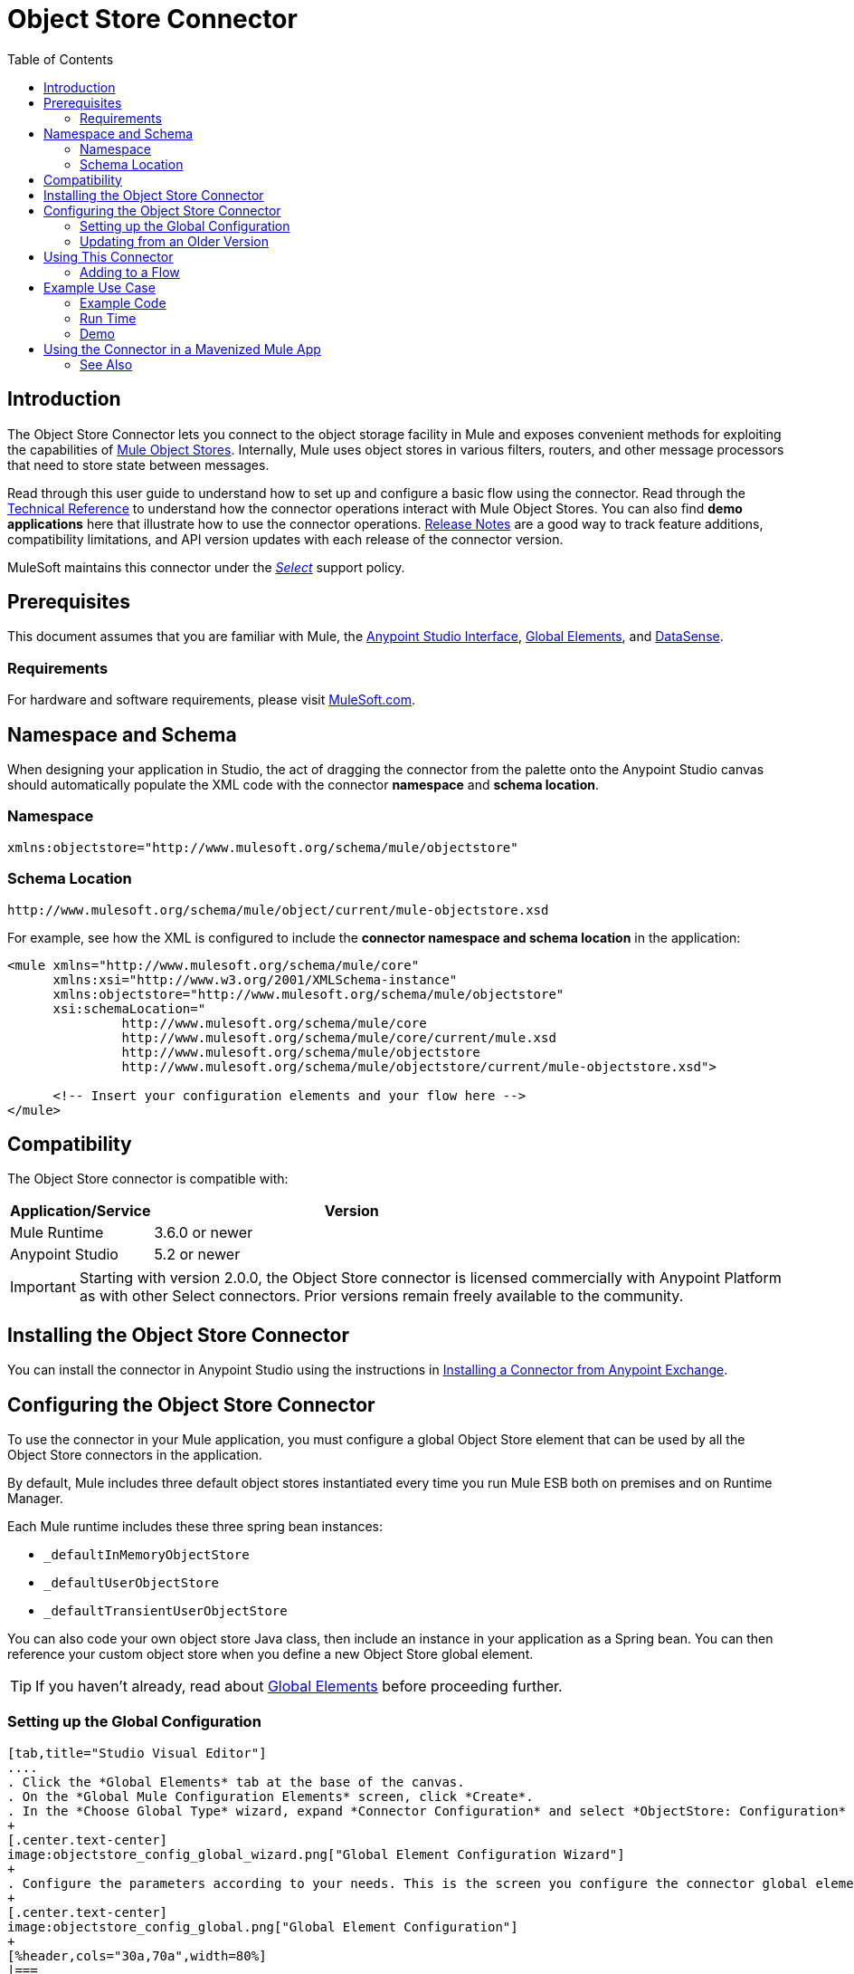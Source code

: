 = Object Store Connector
:keywords: anypoint studio, esb, connector, object store, mule stores
:imagesdir: ./_images
:toc: macro
:toc-title: Table of Contents
:toclevels: 2

toc::[]

[[intro]]
== Introduction

The Object Store Connector lets you connect to the object storage facility in Mule and exposes convenient methods for exploiting the capabilities of link:/mule-user-guide/v/3.8/mule-object-stores[Mule Object Stores]. Internally, Mule uses object stores in various filters, routers, and other message processors that need to store state between messages.

Read through this user guide to understand how to set up and configure a basic flow using the connector. Read through the link:http://mulesoft.github.io/objectstore-connector/[Technical Reference] to understand how the connector operations interact with Mule Object Stores. You can also find *demo applications* here that illustrate how to use the connector operations. link:/release-notes/objectstore-connector-release-notes[Release Notes] are a good way to track feature additions, compatibility limitations, and API version updates with each release of the connector version.

MuleSoft maintains this connector under the link:/mule-user-guide/v/3.8/anypoint-connectors#connector-categories[_Select_] support policy.

[[prerequisites]]
== Prerequisites

This document assumes that you are familiar with Mule, the link:/anypoint-studio/v/6/[Anypoint Studio Interface], link:/mule-user-guide/v/3.8/global-elements[Global Elements], and link:/anypoint-studio/v/6/datasense[DataSense].

[[requirements]]
=== Requirements

For hardware and software requirements, please visit link:https://www.mulesoft.com/lp/dl/mule-esb-enterprise[MuleSoft.com].

== Namespace and Schema

When designing your application in Studio, the act of dragging the connector from the palette onto the Anypoint Studio canvas should automatically populate the XML code with the connector *namespace* and *schema location*.

[[namespace]]
=== Namespace

[source, xml]
----
xmlns:objectstore="http://www.mulesoft.org/schema/mule/objectstore"
----

[[schema-location]]
=== Schema Location

[source]
----
http://www.mulesoft.org/schema/mule/object/current/mule-objectstore.xsd
----

For example, see how the XML is configured to include the *connector namespace and schema location* in the application:

[source, xml, linenums]
----
<mule xmlns="http://www.mulesoft.org/schema/mule/core"
      xmlns:xsi="http://www.w3.org/2001/XMLSchema-instance"
      xmlns:objectstore="http://www.mulesoft.org/schema/mule/objectstore"
      xsi:schemaLocation="
               http://www.mulesoft.org/schema/mule/core
               http://www.mulesoft.org/schema/mule/core/current/mule.xsd
               http://www.mulesoft.org/schema/mule/objectstore
               http://www.mulesoft.org/schema/mule/objectstore/current/mule-objectstore.xsd">
  
      <!-- Insert your configuration elements and your flow here -->
</mule>
----

[[compatibility]]
== Compatibility

The Object Store connector is compatible with:

[%header,cols="20a,80a",width=70%]
|===
|Application/Service |Version
|Mule Runtime |3.6.0 or newer
|Anypoint Studio |5.2 or newer
|===

[IMPORTANT]
Starting with version 2.0.0, the Object Store connector is licensed commercially with Anypoint Platform as with other Select connectors. Prior versions remain freely available to the community.


[[install]]
== Installing the Object Store Connector

You can install the connector in Anypoint Studio using the instructions in link:/getting-started/anypoint-exchange#installing-a-connector-from-anypoint-exchange[Installing a Connector from Anypoint Exchange].

[[config]]
== Configuring the Object Store Connector

To use the connector in your Mule application, you must configure a global Object Store element that can be used by all the Object Store connectors in the application.

By default, Mule includes three default object stores instantiated every time you run Mule ESB both on premises and on Runtime Manager.

Each Mule runtime includes these three spring bean instances:

* `_defaultInMemoryObjectStore`
* `_defaultUserObjectStore`
* `_defaultTransientUserObjectStore`

You can also code your own object store Java class, then include an instance in your application as a Spring bean. You can then reference your custom object store when you define a new Object Store global element.

TIP: If you haven't already, read about link:/mule-user-guide/v/3.8/global-elements[Global Elements] before proceeding further.

[[config-global]]
=== Setting up the Global Configuration

[tabs]
------
[tab,title="Studio Visual Editor"]
....
. Click the *Global Elements* tab at the base of the canvas.
. On the *Global Mule Configuration Elements* screen, click *Create*.
. In the *Choose Global Type* wizard, expand *Connector Configuration* and select *ObjectStore: Configuration* and click *Ok.*
+
[.center.text-center]
image:objectstore_config_global_wizard.png["Global Element Configuration Wizard"]
+
. Configure the parameters according to your needs. This is the screen you configure the connector global element from:
+
[.center.text-center]
image:objectstore_config_global.png["Global Element Configuration"]
+
[%header,cols="30a,70a",width=80%]
|===
|Parameter|Description
|*Name*|Enter a name for the configuration to reference it.
|*Partition*|Name of the partition in the default in-memory or persistent object stores.
|*Object Store Reference*|Reference to an Object Store bean. This is optional and if not specified, the default in-memory or persistent store is used.
|*Entry Ttl*|TimeToLive for stored values in milliseconds. "Max Entries" and "Expiration Interval" are mandatory for using this param.
|*Expiration Interval*|Specifies the expiration check interval in milliseconds.
|*Max Entries*|Specifies the maximum number of entries.
|*Persistent*|Specified whenever the required store needs to be persistent or not.
|===
+
[NOTE]
In the image above, the placeholder values refer to a configuration file placed in the
`src` folder of your project. See link:/mule-user-guide/v/3.8/configuring-properties[Learn how to configure properties].
+
You can either enter your credentials into the global configuration properties, or reference a configuration file that contains these values. For simpler maintenance and better re-usability of your project, Mule recommends that you use a configuration file. Keeping these values in a separate file is useful if you need to deploy to different environments, such as production, development, and QA, where your access credentials differ. See
link:/mule-user-guide/v/3.8/deploying-to-multiple-environments[Deploying to Multiple Environments] for instructions on how to manage this.
. Click *OK* to save the global connector configurations.
....
[tab,title="XML Editor"]
....

Follow these steps to configure the connector in your application:
Create a global Object Store configuration outside and above your flows, using the following global configuration code.

[source,xml]
----
<objectstore:config name="ObjectStore__Configuration" partition="${objectstore.partition.counter}" doc:name="ObjectStore: Configuration"/>
----

[TIP]
When you  manually code the Mule application in Studio's XML editor or another text editor, paste these into the header of your *Configuration XML* inside the `<mule>` tag as in the example below.

[%header,cols="25a,75a"]
|===
|Name |Description
|name |The identifier of the object store configuration. Other components must reference this configuration via this name.

*Studio Field:* Name +
*Default:* none +
*Java Type:* String +
*MIME Type:* */* +
*Encoding:* UTF-8
|doc:name |The string displayed in Anypoint Studio.

*Studio Field:* Name +
*Default:* none +
*Java Type:* String +
*MIME Type:* */* +
*Encoding:* UTF-8
|partition |Name of the partition in the default in-memory or persistent object store. This attribute is ignored if the object store is specified in an objectstore-ref attribute.

*Studio Field:* Partition +
*Default:* none +
*Java Type:* String +
*MIME Type:* */* +
*Encoding:* UTF-8
|objectStore-ref |Optional. Reference to an object store bean. If not specified, one of the defaults is used depending on the context (stand-alone Mule runtime, Mule runtime cluster, or CloudHub cluster). You can also specify one of the default object stores by name `_defaultInMemoryObjectStore`, `_defaultUserObjectStore`, or `_defaultTransientUserObjectStore`.

*Studio Field:* Object Store Reference +
*Default:* none +
*Java Type:* String +
*MIME Type:* none +
*Encoding:* none
|entryTtl |Time To Live for stored values in milliseconds. If using this parameter, maxEntries and expirationInterval are mandatory.

*Studio Field:* Entry Ttl +
*Default:* none +
*Java Type:* Int +
*MIME Type:* */* +
*Encoding:* UTF-8
|expirationInterval |Specifies the expiration check interval in milliseconds.

*Studio Field:* Expiration Interval +
*Default:* none +
*Java Type:* Int +
*MIME Type:* */* +
*Encoding:* none
|maxEntries |Specifies the maximum number of entries.

*Studio Field:* Max Entries +
*Default:* none +
*Java Type:* Int +
*MIME Type:* */* +
*Encoding:* none
|persistent |Specifies if the required store needs to be
persistent or not (this argument is ignored if the
object store is passed by ref using the objectStore-ref attribute,
or if no partition name is defined).
If persistent is `false`, then data may be lost when a
Mule runtime restarts.

*Studio Field:* Persistent (checkbox) +
*Default:* `false` +
*Java Type:* boolean +
*MIME Type:* */* +
*Encoding:* none
|===

The following is an example objectstore configuration that specifies a partition named `customers` within the `defaultUserObjectStore`, and specifying that the object store should be persistent.

[source, xml]
----
<objectstore:config name="ObjectStore__Configuration" partition="customer"  persistent="true"/>
----

If you do not specify a value for the objectstore-ref, the `_defaultUserObjectStore` is used, which is equivalent to this configuration:

[source, xml]
----
<objectstore:config name="ObjectStore__Configuration" objectstore-ref="_defaultUserObjectStore"  persistent="true"/>
----

If you don't want to use one of the default object stores, you can define your own Java bean and reference it instead in the objectstore-ref attribute.

....
------

[[upgrading]]
=== Updating from an Older Version

If you’re currently using an older version of the connector, a small popup appears in the bottom right corner of Anypoint Studio with an "Updates Available" message.

. Click the popup and check for available updates. 
. Click the *Object Store connector* checkbox for the version you require and click *Next*, following the instructions provided by the user interface. 
. Restart Studio when prompted. 
. After restarting, when creating a flow and using the Object Store connector, if you have several versions of the connector installed, you may be asked which version you would like to use. Choose the version you would like to use.

We recommend that you keep Studio up to date with its latest version. 

[[using-the-connector]]
== Using This Connector

The Object Store connector is an operation-based connector, which means that when you add the connector to your flow, you need to configure a specific operation for the connector to perform. See the entire operation processors list in the link:https://mulesoft.github.io/objectstore-connector[github.io] or click individually on the listed operations below. The connector currently supports the following list of operations, each requiring certain attributes to be set:

* link:https://mulesoft.github.io/objectstore-connector/2.0.1/apidocs/objectstore-apidoc.html#_contains[Contains]
* link:https://mulesoft.github.io/objectstore-connector/2.0.1/apidocs/objectstore-apidoc.html#_dual_store[Dual store]
* link:https://mulesoft.github.io/objectstore-connector/2.0.1/apidocs/objectstore-apidoc.html#_remove[Remove]
* link:https://mulesoft.github.io/objectstore-connector/2.0.1/apidocs/objectstore-apidoc.html#_retrieve[Retrieve]
* link:https://mulesoft.github.io/objectstore-connector/2.0.1/apidocs/objectstore-apidoc.html#_retrieve_all_keys[Retrieve all keys]
* link:https://mulesoft.github.io/objectstore-connector/2.0.1/apidocs/objectstore-apidoc.html#_retrieve_and_store[Retrieve and store]
* link:https://mulesoft.github.io/objectstore-connector/2.0.1/apidocs/objectstore-apidoc.html#_store[Store]

NOTE: The Dual store operation may be misleading. The function of this operation is to do 2 writes to object store, the first with `objectStore.store(key, value)` and the second with the `objectStore.store(value, key)` operation.

[[adding-to-a-flow]]
=== Adding to a Flow

. Create a new *Mule Project* in Anypoint Studio.
. Add a suitable Mule *Inbound Endpoint*, such as the HTTP listener or File endpoint, to begin the flow.
. Drag and drop the *Object Store connector* onto the canvas.
. Click on the connector component to open the *Properties Editor*.
+
[.center.text-center]
image:objectstore_usecase_settings.png[Flow Settings]
+
. Configure the following parameters:
+
[%header%autowidth]
|===
|Field|Description
2+|*Basic Settings*
|Display Name|Enter a unique label for the connector in your application.
|Connector Configuration|Connect to a global element linked to this connector. Global elements encapsulate reusable data about the connection to the target resource or service. Select the global Object Store connector element that you just created.
|Operation|Select *Store* from the drop-down menu.
2+|*General*
|Key|The identifier of the object to store.
|Value Reference|The object to store.
|===
+
. Save your configurations.

[[example-use-case]]
== Example Use Case

After installing and configuring the Object Store connector, use it in a Mule flow to store and retrieve employee data.

The following Mule App stores employee data containing employee identifier, first name, last name and age in JSON format using the Object Store connector. The Mule app has two HTTP endpoints.

* `/store`:  Used to store employee data
* `/retrieve`: Get employee data for the identifier mentioned.
[.center.text-center]
image:user-manual-e8636.png[Store and Retrieve Employee data]

Lets start with the flow to store employee data.

. Create a new *Mule Project* in Anypoint Studio.
. Drag a *HTTP connector* onto the canvas and configure the following parameters: +
image:objectstore-http-props-store.png[objectstore http config props for store endpoint]
+
[%header%autowidth]
|===
|Parameter|Value
|*Display Name*|HTTP
|*Connector Configuration*| If no HTTP element has been created yet, click the plus sign to add a new *HTTP Listener Configuration* and click *OK* (leave the values to its defaults).
|*Path*|/store
|===
+
. Next, drag the *Object Store connector* next to the Transform Message component and configure it according to the steps below:
. Click the plus sign next to the *Connector Configuration* field to add a new *Object Store Global Element*.
.. Configure the global element according to the table below:
+
[%header%autowidth]
|===
|Parameter|Description|Value
|*Name*|Enter a name for the configuration to reference it.|<Configuration_Name>
|*Partition*|Name of the partition|`employees`
|===
+
.. The corresponding XML configuration should be as follows:
+
[source,xml]
----
<objectstore:config name="ObjectStore__Configuration" partition="employees" doc:name="ObjectStore: Configuration"/>
----
+
. Back in the properties editor of the Object Store connector, configure the remaining parameters:
+
[%header%autowidth]
|===
|Parameter|Value
2+|*Basic Settings*
|Display Name|Store employee (or any other name you prefer).
|Connector Configuration|ObjectStore__Configuration (the reference name to the global element you have created).
|Operation| Store
2+|*General*
|Key| #[message.inboundProperties.'http.query.params'.id]
|Value Reference| #[payload]
|===
+
. Check that your XML looks as follows:
+
[source,xml]
----
<objectstore:store config-ref="ObjectStore__Configuration" key="#[message.inboundProperties.'http.query.params'.id]" value-ref="#[payload]" doc:name="Store employee"/>
----
+
. Similarly, drag another *Object Store connector* to get all keys from Store.
. Configure the properties editor accordingly to the table below:
+
[%header%autowidth]
|===
|Parameter|Value
2+|*Basic Settings*
|Display Name|Get all keys (or any other name you prefer).
|Connector Configuration|ObjectStore__Configuration (the reference name to the global element you have created).
|Operation| All keys
|===
+
. Check that your XML looks as follows:
+
[source,xml]
----
<objectstore:all-keys config-ref="ObjectStore__Configuration" doc:name="Get all keys"/>
----
+
. Add a *Logger* scope after the Object Store connector to print the data that is being passed by the All keys operation in the Mule Console. Configure the Logger according to the table below.
+
[%header%autowidth]
|===
|Parameter|Value
|*Display Name*|Log Employee IDs (or any other name you prefer)
|*Message*|Keys : #[payload]
|*Level*|INFO
|===
+
. Add a *Set Payload* after the logger component. Configure the component according to the table below.
+
[%header%autowidth]
|===
|Parameter|Value
|*Display Name*|Show Employee IDs (or any other name you prefer)
|*Message*|Keys : #[payload]
|*Level*|INFO
|===

Now lets add another flow to retrieve employee data stored previously.

. Drag a *Flow Component* below the above flow.
. Drag a *HTTP connector* onto the canvas and configure the following parameters:
+
image:objectstore-http-props-retrieve.png[objectstore http config props for retrieve endpoint]
+
[%header%autowidth]
|===
|Parameter|Value
|*Display Name*|HTTP
|*Connector Configuration*| Use the already available configuration .
|*Path*|/retrieve
|===
+
. Drag the *Object Store connector* and configure it according to the steps below:
+
[%header%autowidth]
|===
|Parameter|Value
2+|*Basic Settings*
|Display Name|Store employee (or any other name you prefer).
|Connector Configuration|ObjectStore__Configuration (the reference name to the global element you have created).
|Operation| Retrieve
2+|*General*
|Key| #[message.inboundProperties.'http.query.params'.id]
|===
+
. Check that your XML looks as follows:
+
[source,xml,linenums]
----
<objectstore:retrieve config-ref="ObjectStore__Configuration" key="#[message.inboundProperties.'http.query.params'.id]" doc:name="Retrieve Employee"/>
----
+
. Add a *Logger* scope after the Object Store connector to print the data that is being retrieved in the previous operation to the Mule Console. Configure the Logger according to the table below.
+
[%header%autowidth]
|===
|Parameter|Value
|*Display Name*|Log Employee data (or any other name you prefer)
|*Message*|Keys : #[payload]
|*Level*|INFO
|===
+
. Add a *Set Payload* after the logger component. Configure the component according to the table below.
+
[%header%autowidth]
|===
|Parameter|Value
|*Display Name*|Show Employee data (or any other name you prefer)
|*Message*|Keys : #[payload]
|*Level*|INFO
|===

[[example-code]]
=== Example Code

Paste this code into your XML Editor to quickly load the flow for this example use case into your Mule application.

[source,xml,linenums]
----
<?xml version="1.0" encoding="UTF-8"?>

<mule xmlns:objectstore="http://www.mulesoft.org/schema/mule/objectstore" xmlns:dw="http://www.mulesoft.org/schema/mule/ee/dw" xmlns:http="http://www.mulesoft.org/schema/mule/http" xmlns:tracking="http://www.mulesoft.org/schema/mule/ee/tracking" xmlns="http://www.mulesoft.org/schema/mule/core" xmlns:doc="http://www.mulesoft.org/schema/mule/documentation"
	xmlns:spring="http://www.springframework.org/schema/beans"
	xmlns:xsi="http://www.w3.org/2001/XMLSchema-instance"
	xsi:schemaLocation="http://www.springframework.org/schema/beans http://www.springframework.org/schema/beans/spring-beans-current.xsd
http://www.mulesoft.org/schema/mule/core http://www.mulesoft.org/schema/mule/core/current/mule.xsd
http://www.mulesoft.org/schema/mule/http http://www.mulesoft.org/schema/mule/http/current/mule-http.xsd
http://www.mulesoft.org/schema/mule/objectstore http://www.mulesoft.org/schema/mule/objectstore/current/mule-objectstore.xsd
http://www.mulesoft.org/schema/mule/ee/dw http://www.mulesoft.org/schema/mule/ee/dw/current/dw.xsd
http://www.mulesoft.org/schema/mule/ee/tracking http://www.mulesoft.org/schema/mule/ee/tracking/current/mule-tracking-ee.xsd">
    <objectstore:config name="ObjectStore__Configuration" partition="employees" doc:name="ObjectStore: Configuration"/>
    <http:listener-config name="HTTP_Listener_Configuration" host="0.0.0.0" port="8081" doc:name="HTTP Listener Configuration"/>
    <flow name="objectstore-store-employee-flow">
        <http:listener config-ref="HTTP_Listener_Configuration" path="/store" doc:name="HTTP"/>
        <dw:transform-message doc:name="Transform Message">
            <dw:set-payload><![CDATA[%dw 1.0
%output application/json
---
{
		id: inboundProperties.'http.query.params'.id,
		name: inboundProperties.'http.query.params'.name,
		lname: inboundProperties.'http.query.params'.lname,
		age: inboundProperties.'http.query.params'.age
}]]></dw:set-payload>
        </dw:transform-message>
        <objectstore:store config-ref="ObjectStore__Configuration" key="#[message.inboundProperties.'http.query.params'.id]" value-ref="#[payload]" doc:name="Store employee"/>
        <objectstore:all-keys config-ref="ObjectStore__Configuration" doc:name="Get all keys"/>
        <logger message="Keys : #[payload]" level="INFO" doc:name="Log Employee Id's"/>
        <set-payload value="Keys : #[payload]" doc:name="Show Employee Id's"/>
    </flow>
    <flow name="objectstore-retrieve-employee-flow">
        <http:listener config-ref="HTTP_Listener_Configuration" path="/retrieve" doc:name="HTTP"/>
        <objectstore:retrieve config-ref="ObjectStore__Configuration" key="#[message.inboundProperties.'http.query.params'.id]" doc:name="Retrieve Employee"/>
        <logger message="Employee: #[payload]" level="INFO" doc:name="Log Employee"/>
        <set-payload value="Employee : #[payload]" doc:name="Show Employee"/>
    </flow>
</mule>
----

[[run]]
=== Run Time

. Save and run the project as a Mule Application.
. Open a web browser and enter the below to check the response.
.. To store a employee record enter the URL: +
`http://localhost:8081/store?id=1&name=David&lname=Malhar&age=10`.
.. To retrieve a employee record enter the URL: +
`http://localhost:8081/retrieve?id=1`
+
The logger displays the employee record in JSON format in the browser.

[NOTE]
* The object store  throws an exception when an attempt is made to overwrite an existing key; this is expected behavior. The object store  throws an exception when an attempt to read is made using a key that does not exist in the object store; this too is expected; this is also expected behavior.
* This example uses a simple in-memory store; to clear the contents of this store, restart Mule runtime.

[[demo]]
=== Demo

You can download another fully functional example from http://mulesoft.github.io/objectstore-connector/[this link].

== Using the Connector in a Mavenized Mule App

If you are coding a Mavenized Mule application, this XML snippet must be included in your `pom.xml` file.

[source,xml,linenums]
----
<dependency>
  <groupId>org.mule.modules</groupId>
  <artifactId>mule-module-objectstore</artifactId>
  <version>2.0.0</version>
</dependency>
----

[TIP]
====
Inside the `<version>` tags, put the desired version number, the word `RELEASE` for the latest release, or `SNAPSHOT` for the latest available version. The available versions to date are:

* *2.0.1*
* *2.0.0*
* *1.3.3*
* *1.3.2*
====


[[see-also]]
=== See Also

* Read more about link:/mule-user-guide/v/3.8/anypoint-connectors[Anypoint Connectors].
* link:http://training.mulesoft.com[MuleSoft Training]
* link:https://www.mulesoft.com/webinars[MuleSoft Webinars]
* link:http://blogs.mulesoft.com[MuleSoft Blogs]
* link:http://forums.mulesoft.com[MuleSoft Forums]
